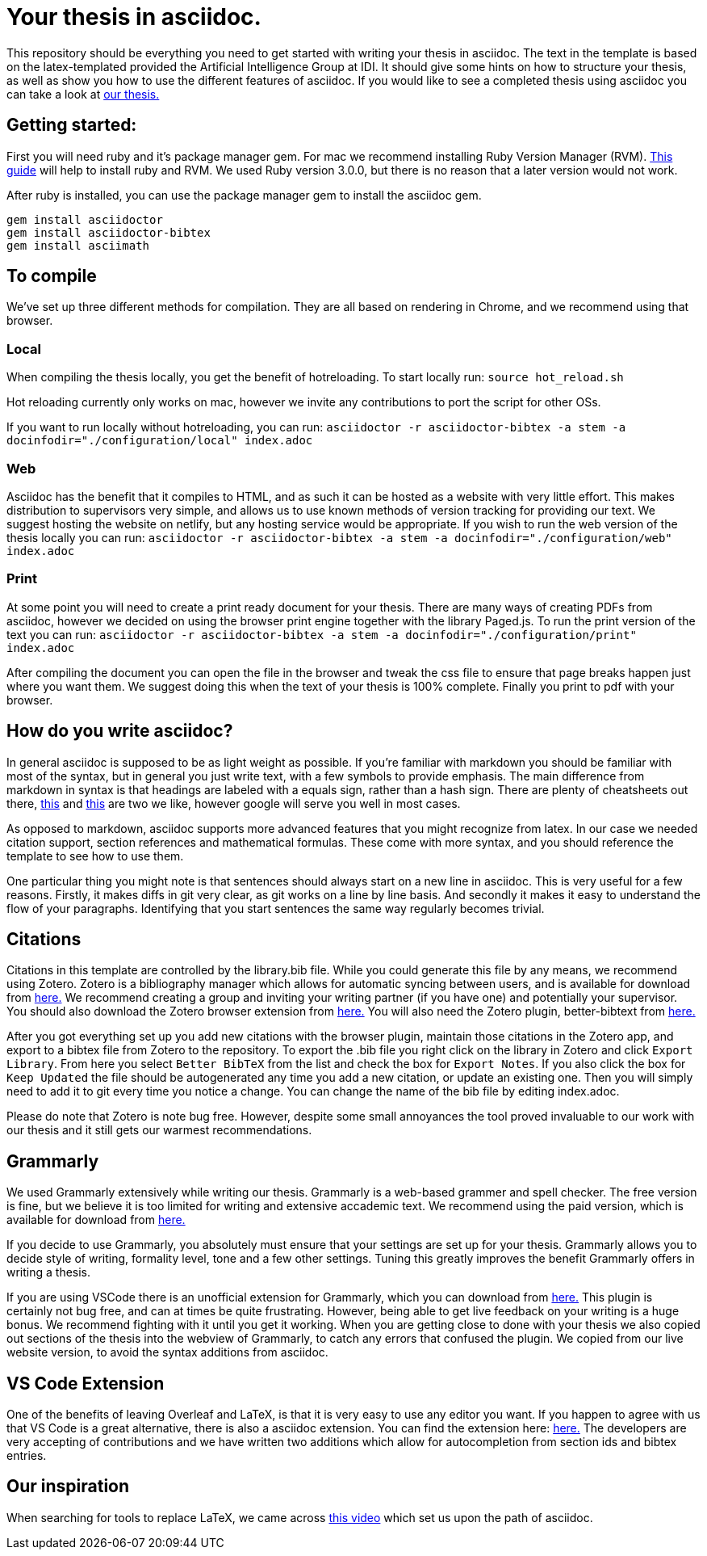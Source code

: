 = Your thesis in asciidoc.

This repository should be everything you need to get started with writing your thesis in asciidoc.
The text in the template is based on the latex-templated provided the Artificial Intelligence Group at IDI.
It should give some hints on how to structure your thesis, as well as show you how to use the different features of asciidoc.
If you would like to see a completed thesis using asciidoc you can take a look at link:https://github.com/aslakhol/thesis/[our thesis.]


== Getting started:
First you will need ruby and it's package manager gem.
For mac we recommend installing Ruby Version Manager (RVM).
link:https://nrogap.medium.com/install-rvm-in-macos-step-by-step-d3b3c236953b[This guide] will help to install ruby and RVM.
We used Ruby version 3.0.0, but there is no reason that a later version would not work.

After ruby is installed, you can use the package manager gem to install the asciidoc gem.

```
gem install asciidoctor
gem install asciidoctor-bibtex
gem install asciimath
```

== To compile

We've set up three different methods for compilation.
They are all based on rendering in Chrome, and we recommend using that browser.

=== Local

When compiling the thesis locally, you get the benefit of hotreloading.
To start locally run:
`source hot_reload.sh`

Hot reloading currently only works on mac, however we invite any contributions to port the script for other OSs.

If you want to run locally without hotreloading, you can run:
`asciidoctor -r asciidoctor-bibtex -a stem -a docinfodir="./configuration/local" index.adoc`

=== Web

Asciidoc has the benefit that it compiles to HTML, and as such it can be hosted as a website with very little effort.
This makes distribution to supervisors very simple, and allows us to use known methods of version tracking for providing our text.
We suggest hosting the website on netlify, but any hosting service would be appropriate.
If you wish to run the web version of the thesis locally you can run:
`asciidoctor -r asciidoctor-bibtex -a stem -a docinfodir="./configuration/web" index.adoc`

=== Print

At some point you will need to create a print ready document for your thesis.
There are many ways of creating PDFs from asciidoc, however we decided on using the browser print engine together with the library Paged.js.
To run the print version of the text you can run:
`asciidoctor -r asciidoctor-bibtex -a stem -a docinfodir="./configuration/print" index.adoc`

After compiling the document you can open the file in the browser and tweak the css file to ensure that page breaks happen just where you want them.
We suggest doing this when the text of your thesis is 100% complete.
Finally you print to pdf with your browser.


== How do you write asciidoc?

In general asciidoc is supposed to be as light weight as possible.
If you're familiar with markdown you should be familiar with most of the syntax, but in general you just write text, with a few symbols to provide emphasis.
The main difference from markdown in syntax is that headings are labeled with a equals sign, rather than a hash sign.
There are plenty of cheatsheets out there, link:https://powerman.name/doc/asciidoc[this] and link:https://docs.asciidoctor.org/asciidoc/latest/syntax-quick-reference/[this] are two we like, however google will serve you well in most cases.

As opposed to markdown, asciidoc supports more advanced features that you might recognize from latex.
In our case we needed citation support, section references and mathematical formulas.
These come with more syntax, and you should reference the template to see how to use them.

One particular thing you might note is that sentences should always start on a new line in asciidoc.
This is very useful for a few reasons.
Firstly, it makes diffs in git very clear, as git works on a line by line basis.
And secondly it makes it easy to understand the flow of your paragraphs.
Identifying that you start sentences the same way regularly becomes trivial.

== Citations

Citations in this template are controlled by the library.bib file.
While you could generate this file by any means, we recommend using Zotero.
Zotero is a bibliography manager which allows for automatic syncing between users, and is available for download from link:https://www.zotero.org/[here.]
We recommend creating a group and inviting your writing partner (if you have one) and potentially your supervisor.
You should also download the Zotero browser extension from link:https://www.zotero.org/download/[here.]
You will also need the Zotero plugin, better-bibtext from link:https://retorque.re/zotero-better-bibtex/[here.]

After you got everything set up you add new citations with the browser plugin, maintain those citations in the Zotero app, and export to a bibtex file from Zotero to the repository.
To export the .bib file you right click on the library in Zotero and click `Export Library`.
From here you select `Better BibTeX` from the list and check the box for `Export Notes`.
If you also click the box for `Keep Updated` the file should be autogenerated any time you add a new citation, or update an existing one.
Then you will simply need to add it to git every time you notice a change.
You can change the name of the bib file by editing index.adoc.

Please do note that Zotero is note bug free.
However, despite some small annoyances the tool proved invaluable to our work with our thesis and it still gets our warmest recommendations.

== Grammarly

We used Grammarly extensively while writing our thesis.
Grammarly is a web-based grammer and spell checker.
The free version is fine, but we believe it is too limited for writing and extensive accademic text.
We recommend using the paid version, which is available for download from link:https://www.grammarly.com/plan[here.]

If you decide to use Grammarly, you absolutely must ensure that your settings are set up for your thesis.
Grammarly allows you to decide style of writing, formality level, tone and a few other settings.
Tuning this greatly improves the benefit Grammarly offers in writing a thesis.

If you are using VSCode there is an unofficial extension for Grammarly, which you can download from link:https://marketplace.visualstudio.com/items?itemName=znck.grammarly[here.]
This plugin is certainly not bug free, and can at times be quite frustrating.
However, being able to get live feedback on your writing is a huge bonus.
We recommend fighting with it until you get it working.
When you are getting close to done with your thesis we also copied out sections of the thesis into the webview of Grammarly, to catch any errors that confused the plugin.
We copied from our live website version, to avoid the syntax additions from asciidoc.


== VS Code Extension

One of the benefits of leaving Overleaf and LaTeX, is that it is very easy to use any editor you want.
If you happen to agree with us that VS Code is a great alternative, there is also a asciidoc extension.
You can find the extension here: link:https://marketplace.visualstudio.com/items?itemName=asciidoctor.asciidoctor-vscode[here.]
The developers are very accepting of contributions and we have written two additions which allow for autocompletion from section ids and bibtex entries.


== Our inspiration

When searching for tools to replace LaTeX, we came across https://www.youtube.com/watch?v=ggBv_pZDu0c[this video] which set us upon the path of asciidoc.